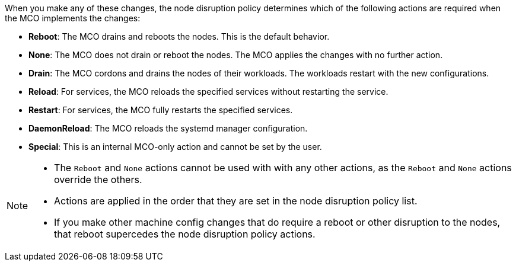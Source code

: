 // Text snippet included in the following modules:
//
// * modules/machine-config-node-disruption.adoc
// * modules/machine-config-node-disruption-config.adoc

When you make any of these changes, the node disruption policy determines which of the following actions are required when the MCO implements the changes: 

* *Reboot*: The MCO drains and reboots the nodes. This is the default behavior.
* *None*: The MCO does not drain or reboot the nodes. The MCO applies the changes with no further action. 
* *Drain*: The MCO cordons and drains the nodes of their workloads. The workloads restart with the new configurations.
* *Reload*: For services, the MCO reloads the specified services without restarting the service.
* *Restart*: For services, the MCO fully restarts the specified services.
* *DaemonReload*: The MCO reloads the systemd manager configuration.
* *Special*: This is an internal MCO-only action and cannot be set by the user.

[NOTE]
====
* The `Reboot` and `None` actions cannot be used with with any other actions, as the `Reboot` and `None` actions override the others. 
* Actions are applied in the order that they are set in the node disruption policy list. 
* If you make other machine config changes that do require a reboot or other disruption to the nodes, that reboot supercedes the node disruption policy actions.
====

